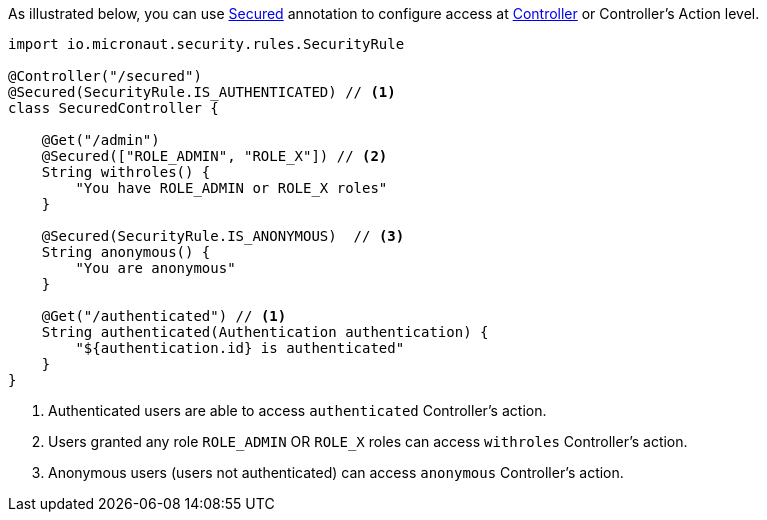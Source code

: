 As illustrated below, you can use link:{api}/io/micronaut/security/Secured.html[Secured] annotation to configure
access at link:{api}/io/micronaut/http/annotation/Controller.html[Controller] or Controller's Action level.

----
import io.micronaut.security.rules.SecurityRule

@Controller("/secured")
@Secured(SecurityRule.IS_AUTHENTICATED) // <1>
class SecuredController {

    @Get("/admin")
    @Secured(["ROLE_ADMIN", "ROLE_X"]) // <2>
    String withroles() {
        "You have ROLE_ADMIN or ROLE_X roles"
    }

    @Secured(SecurityRule.IS_ANONYMOUS)  // <3>
    String anonymous() {
        "You are anonymous"
    }

    @Get("/authenticated") // <1>
    String authenticated(Authentication authentication) {
        "${authentication.id} is authenticated"
    }
}
----

<1> Authenticated users are able to access `authenticated` Controller's action.
<2> Users granted any role `ROLE_ADMIN` OR `ROLE_X` roles can access `withroles` Controller's action.
<3> Anonymous users (users not authenticated) can access `anonymous` Controller's action.